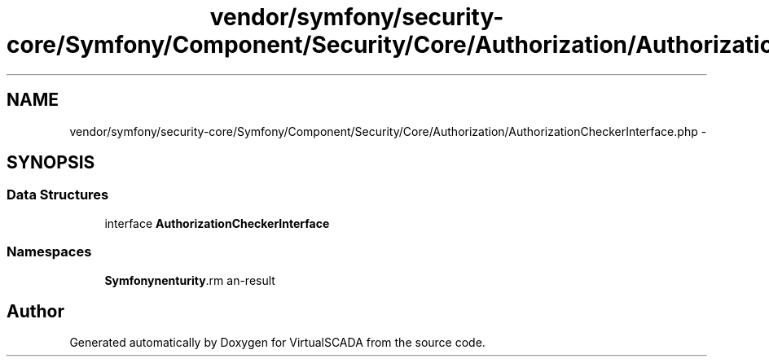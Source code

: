 .TH "vendor/symfony/security-core/Symfony/Component/Security/Core/Authorization/AuthorizationCheckerInterface.php" 3 "Tue Apr 14 2015" "Version 1.0" "VirtualSCADA" \" -*- nroff -*-
.ad l
.nh
.SH NAME
vendor/symfony/security-core/Symfony/Component/Security/Core/Authorization/AuthorizationCheckerInterface.php \- 
.SH SYNOPSIS
.br
.PP
.SS "Data Structures"

.in +1c
.ti -1c
.RI "interface \fBAuthorizationCheckerInterface\fP"
.br
.in -1c
.SS "Namespaces"

.in +1c
.ti -1c
.RI " \fBSymfony\\Component\\Security\\Core\\Authorization\fP"
.br
.in -1c
.SH "Author"
.PP 
Generated automatically by Doxygen for VirtualSCADA from the source code\&.
